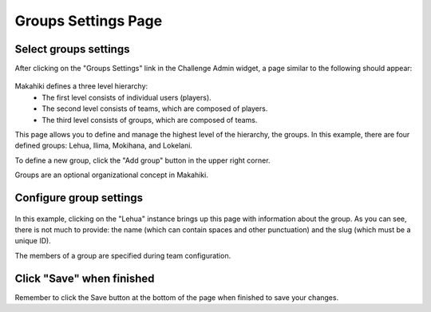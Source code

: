 .. _section-configuration-challenge-admin-groups-settings:

Groups Settings Page
====================

Select groups settings
----------------------

After clicking on the "Groups Settings" link in the Challenge Admin widget, a page similar to the following should appear:

.. figure:: figs/configuration/configuration-challenge-admin-groups-settings.1.png
   :width: 600 px
   :align: center

Makahiki defines a three level hierarchy:
  * The first level consists of individual users (players).
  * The second level consists of teams, which are composed of players.
  * The third level consists of groups, which are composed of teams. 

This page allows you to define and manage the highest level of the hierarchy, the groups.  In this example, there are four defined groups: Lehua, Ilima, Mokihana, and Lokelani.

To define a new group, click the "Add group" button in the upper right corner.

Groups are an optional organizational concept in Makahiki.

Configure group settings
------------------------

.. figure:: figs/configuration/configuration-challenge-admin-groups-settings.2.png
   :width: 600 px
   :align: center

In this example, clicking on the "Lehua" instance brings up this page with information about the group.  As you can see, there is not much to provide: the name (which can contain spaces and other punctuation) and the slug (which must be a unique ID). 

The members of a group are specified during team configuration.

Click "Save" when finished
--------------------------

Remember to click the Save button at the bottom of the page when finished to save your changes. 

